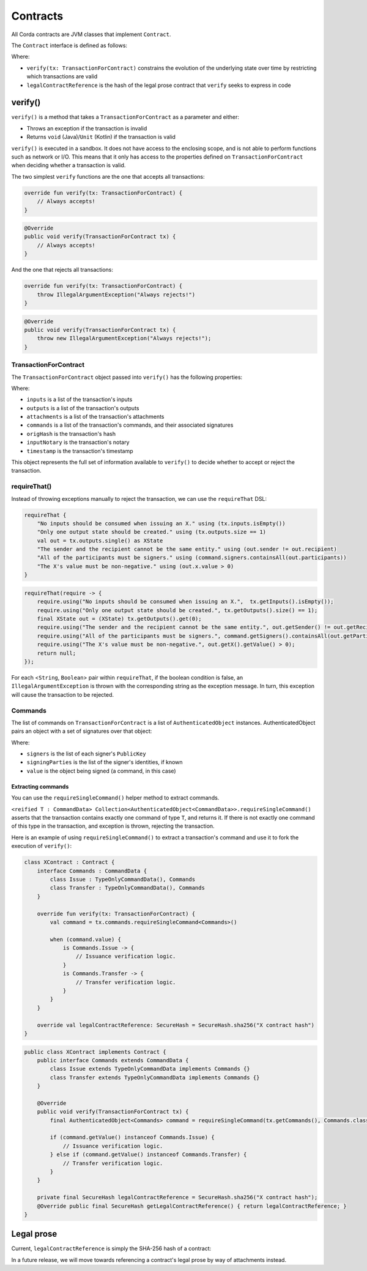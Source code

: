 .. highlight:: kotlin
.. raw:: html

   <script type="text/javascript" src="_static/jquery.js"></script>
   <script type="text/javascript" src="_static/codesets.js"></script>

Contracts
=========

All Corda contracts are JVM classes that implement ``Contract``.

The ``Contract`` interface is defined as follows:

.. container:: codeset

    .. literalinclude:: ../../core/src/main/kotlin/net/corda/core/contracts/Structures.kt
        :language: kotlin
        :start-after: DOCSTART 5
        :end-before: DOCEND 5

Where:

* ``verify(tx: TransactionForContract)`` constrains the evolution of the underlying state over time by restricting
  which transactions are valid
* ``legalContractReference`` is the hash of the legal prose contract that ``verify`` seeks to express in code

verify()
--------

``verify()`` is a method that takes a ``TransactionForContract`` as a parameter and either:

* Throws an exception if the transaction is invalid
* Returns ``void`` (Java)/``Unit`` (Kotlin) if the transaction is valid

``verify()`` is executed in a sandbox. It does not have access to the enclosing scope, and is not able to perform
functions such as network or I/O. This means that it only has access to the properties defined on
``TransactionForContract`` when deciding whether a transaction is valid.

The two simplest ``verify`` functions are the one that accepts all transactions:

.. container:: codeset

   .. sourcecode:: kotlin

        override fun verify(tx: TransactionForContract) {
            // Always accepts!
        }

   .. sourcecode:: java

        @Override
        public void verify(TransactionForContract tx) {
            // Always accepts!
        }

And the one that rejects all transactions:

.. container:: codeset

   .. sourcecode:: kotlin

        override fun verify(tx: TransactionForContract) {
            throw IllegalArgumentException("Always rejects!")
        }

   .. sourcecode:: java

        @Override
        public void verify(TransactionForContract tx) {
            throw new IllegalArgumentException("Always rejects!");
        }

TransactionForContract
^^^^^^^^^^^^^^^^^^^^^^

The ``TransactionForContract`` object passed into ``verify()`` has the following properties:

.. container:: codeset

    .. literalinclude:: ../../core/src/main/kotlin/net/corda/core/contracts/TransactionVerification.kt
        :language: kotlin
        :start-after: DOCSTART 1
        :end-before: DOCEND 1

Where:

* ``inputs`` is a list of the transaction's inputs
* ``outputs`` is a list of the transaction's outputs
* ``attachments`` is a list of the transaction's attachments
* ``commands`` is a list of the transaction's commands, and their associated signatures
* ``origHash`` is the transaction's hash
* ``inputNotary`` is the transaction's notary
* ``timestamp`` is the transaction's timestamp

This object represents the full set of information available to ``verify()`` to decide whether to accept or reject
the transaction.

requireThat()
^^^^^^^^^^^^^

Instead of throwing exceptions manually to reject the transaction, we can use the ``requireThat`` DSL:

.. container:: codeset

   .. sourcecode:: kotlin

        requireThat {
            "No inputs should be consumed when issuing an X." using (tx.inputs.isEmpty())
            "Only one output state should be created." using (tx.outputs.size == 1)
            val out = tx.outputs.single() as XState
            "The sender and the recipient cannot be the same entity." using (out.sender != out.recipient)
            "All of the participants must be signers." using (command.signers.containsAll(out.participants))
            "The X's value must be non-negative." using (out.x.value > 0)
        }

   .. sourcecode:: java

        requireThat(require -> {
            require.using("No inputs should be consumed when issuing an X.",  tx.getInputs().isEmpty());
            require.using("Only one output state should be created.", tx.getOutputs().size() == 1);
            final XState out = (XState) tx.getOutputs().get(0);
            require.using("The sender and the recipient cannot be the same entity.", out.getSender() != out.getRecipient());
            require.using("All of the participants must be signers.", command.getSigners().containsAll(out.getParticipants()));
            require.using("The X's value must be non-negative.", out.getX().getValue() > 0);
            return null;
        });

For each <``String``, ``Boolean``> pair within ``requireThat``, if the boolean condition is false, an
``IllegalArgumentException`` is thrown with the corresponding string as the exception message. In turn, this
exception will cause the transaction to be rejected.

Commands
^^^^^^^^

The list of commands on ``TransactionForContract`` is a list of ``AuthenticatedObject`` instances.
AuthenticatedObject pairs an object with a set of signatures over that object:

.. container:: codeset

    .. literalinclude:: ../../core/src/main/kotlin/net/corda/core/contracts/Structures.kt
        :language: kotlin
        :start-after: DOCSTART 6
        :end-before: DOCEND 6

Where:

* ``signers`` is the list of each signer's ``PublicKey``
* ``signingParties`` is the list of the signer's identities, if known
* ``value`` is the object being signed (a command, in this case)

Extracting commands
~~~~~~~~~~~~~~~~~~~

You can use the ``requireSingleCommand()`` helper method to extract commands.

``<reified T : CommandData> Collection<AuthenticatedObject<CommandData>>.requireSingleCommand()`` asserts that the
transaction contains exactly one command of type ``T``, and returns it. If there is not exactly one command of this
type in the transaction, and exception is thrown, rejecting the transaction.

Here is an example of using ``requireSingleCommand()`` to extract a transaction's command and use it to fork the
execution of ``verify()``:

.. container:: codeset

   .. sourcecode:: kotlin

        class XContract : Contract {
            interface Commands : CommandData {
                class Issue : TypeOnlyCommandData(), Commands
                class Transfer : TypeOnlyCommandData(), Commands
            }

            override fun verify(tx: TransactionForContract) {
                val command = tx.commands.requireSingleCommand<Commands>()

                when (command.value) {
                    is Commands.Issue -> {
                        // Issuance verification logic.
                    }
                    is Commands.Transfer -> {
                        // Transfer verification logic.
                    }
                }
            }

            override val legalContractReference: SecureHash = SecureHash.sha256("X contract hash")
        }

   .. sourcecode:: java

        public class XContract implements Contract {
            public interface Commands extends CommandData {
                class Issue extends TypeOnlyCommandData implements Commands {}
                class Transfer extends TypeOnlyCommandData implements Commands {}
            }

            @Override
            public void verify(TransactionForContract tx) {
                final AuthenticatedObject<Commands> command = requireSingleCommand(tx.getCommands(), Commands.class);

                if (command.getValue() instanceof Commands.Issue) {
                    // Issuance verification logic.
                } else if (command.getValue() instanceof Commands.Transfer) {
                    // Transfer verification logic.
                }
            }

            private final SecureHash legalContractReference = SecureHash.sha256("X contract hash");
            @Override public final SecureHash getLegalContractReference() { return legalContractReference; }
        }

Legal prose
-----------

Current, ``legalContractReference`` is simply the SHA-256 hash of a contract:

.. container:: codeset

    .. literalinclude:: ../../finance/src/main/kotlin/net/corda/contracts/asset/Cash.kt
        :language: kotlin
        :start-after: DOCSTART 2
        :end-before: DOCEND 2

In a future release, we will move towards referencing a contract's legal prose by way of attachments instead.